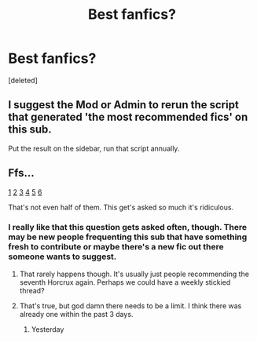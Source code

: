 #+TITLE: Best fanfics?

* Best fanfics?
:PROPERTIES:
:Score: 1
:DateUnix: 1482303150.0
:DateShort: 2016-Dec-21
:END:
[deleted]


** I suggest the Mod or Admin to rerun the script that generated 'the most recommended fics' on this sub.

Put the result on the sidebar, run that script annually.
:PROPERTIES:
:Author: InquisitorCOC
:Score: 4
:DateUnix: 1482337766.0
:DateShort: 2016-Dec-21
:END:


** Ffs...

[[https://www.reddit.com/r/HPfanfiction/comments/3zj2jd/what_is_your_absolute_favorite_story_from_another/][1]] [[https://www.reddit.com/r/HPfanfiction/comments/45bjru/what_are_your_favorite_fics_that_are_so/][2]] [[https://www.reddit.com/r/HPfanfiction/comments/4fz5yb/what_is_your_favorite_harry_potter_fan_fiction/][3]] [[https://www.reddit.com/r/HPfanfiction/comments/3a3kzc/link_what_you_would_choose_as_your_single/][4]] [[https://www.reddit.com/r/HPfanfiction/comments/2bei08/your_all_time_favorite_hp_fanfiction_is/][5]] [[https://www.reddit.com/r/HPfanfiction/comments/2yasn4/list_your_favorites/][6]]

That's not even half of them. This get's asked so much it's ridiculous.
:PROPERTIES:
:Author: Skeletickles
:Score: 9
:DateUnix: 1482304629.0
:DateShort: 2016-Dec-21
:END:

*** I really like that this question gets asked often, though. There may be new people frequenting this sub that have something fresh to contribute or maybe there's a new fic out there someone wants to suggest.
:PROPERTIES:
:Author: sunshineallday
:Score: 6
:DateUnix: 1482309857.0
:DateShort: 2016-Dec-21
:END:

**** That rarely happens though. It's usually just people recommending the seventh Horcrux again. Perhaps we could have a weekly stickied thread?
:PROPERTIES:
:Author: FloreatCastellum
:Score: 11
:DateUnix: 1482313478.0
:DateShort: 2016-Dec-21
:END:


**** That's true, but god damn there needs to be a limit. I think there was already one within the past 3 days.
:PROPERTIES:
:Author: Skeletickles
:Score: 4
:DateUnix: 1482312811.0
:DateShort: 2016-Dec-21
:END:

***** Yesterday
:PROPERTIES:
:Author: Murderous_squirrel
:Score: 1
:DateUnix: 1482329727.0
:DateShort: 2016-Dec-21
:END:
